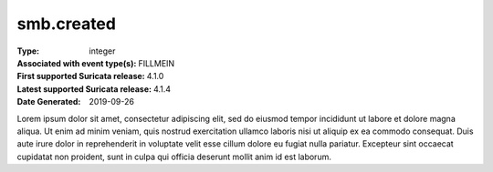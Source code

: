 ===========
smb.created
===========
:Type: integer
:Associated with event type(s): FILLMEIN
:First supported Suricata release: 4.1.0
:Latest supported Suricata release: 4.1.4
:Date Generated: $Date: 2019-09-26 14:11:58.300762 $

.. meta::
   :keywords: integer

.. raw:: html

   <h2>Description</h2>

Lorem ipsum dolor sit amet, consectetur adipiscing elit, sed do eiusmod tempor
incididunt ut labore et dolore magna aliqua. Ut enim ad minim veniam, quis
nostrud exercitation ullamco laboris nisi ut aliquip ex ea commodo consequat.
Duis aute irure dolor in reprehenderit in voluptate velit esse cillum dolore eu
fugiat nulla pariatur. Excepteur sint occaecat cupidatat non proident, sunt in
culpa qui officia deserunt mollit anim id est laborum.

.. raw:: html

   <h2>Example</h2>

.. code-block:: json
   :linenos:

   {
       "timestamp": "2016-05-27T21:51:40.565045+0000",
       "event_type": "foobar",
       "flow_id": 1918431989874897
   }


